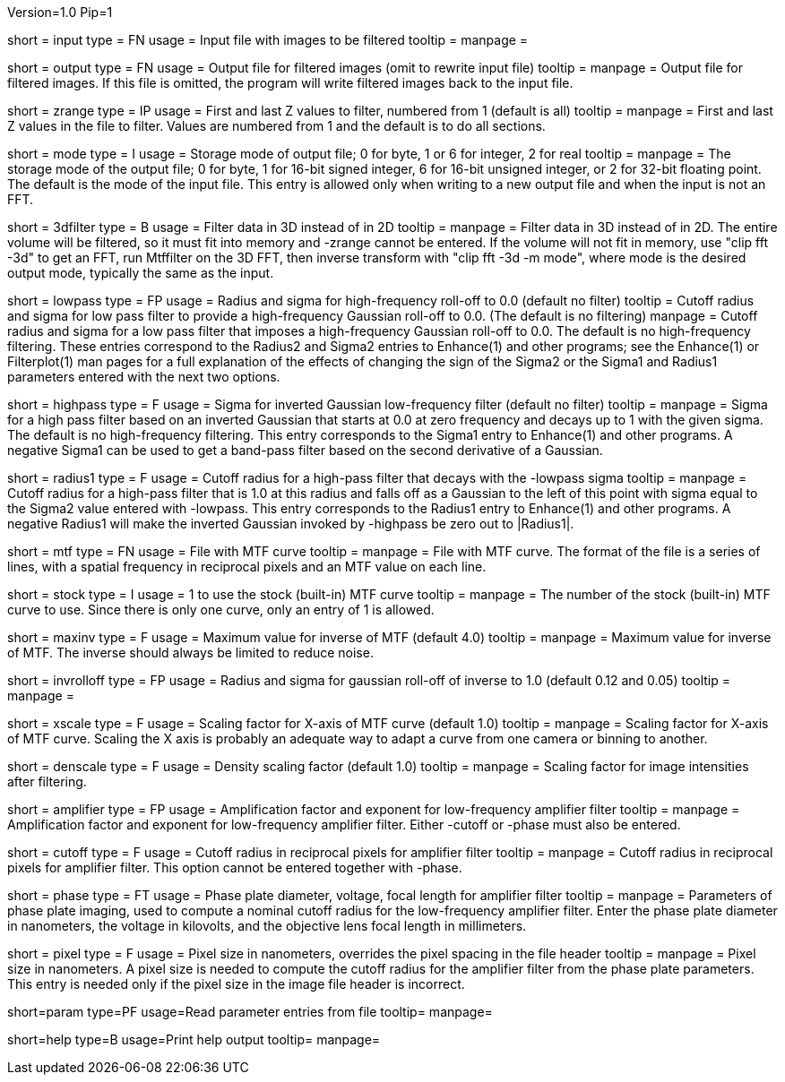 Version=1.0
Pip=1

[Field = InputFile]
short = input
type = FN
usage = Input file with images to be filtered
tooltip =
manpage = 

[Field = OutputFile]
short = output
type = FN
usage = Output file for filtered images (omit to rewrite input file)
tooltip =
manpage = Output file for filtered images.  If this file is omitted, the
program will write filtered images back to the input file.

[Field = StartingAndEndingZ]
short = zrange
type = IP
usage = First and last Z values to filter, numbered from 1 (default is all)
tooltip =
manpage = First and last Z values in the file to filter.  Values are
numbered from 1 and the default is to do all sections.

[Field = ModeToOutput]
short = mode
type = I
usage = Storage mode of output file; 0 for byte, 1 or 6 for integer, 2 for real
tooltip = 
manpage = The storage mode of the output file; 0 for byte, 1 for 16-bit 
signed integer, 6 for 16-bit unsigned integer, or 2 for 32-bit floating point.
The default is the mode of the input file.  This entry is allowed only when
writing to a new output file and when the input is not an FFT.

[Field = FilterIn3D]
short = 3dfilter
type = B
usage = Filter data in 3D instead of in 2D
tooltip = 
manpage = Filter data in 3D instead of in 2D.  The entire volume will be
filtered, so it must fit into memory and -zrange cannot be entered.  If the
volume will not fit in memory, use "clip fft -3d" to get an FFT, run Mtffilter
on the 3D FFT, then inverse transform with "clip fft -3d -m mode", where
mode is the desired output mode, typically the same as the input.

[Field = LowPassRadiusSigma]
short = lowpass
type = FP
usage = Radius and sigma for high-frequency roll-off to 0.0 (default no filter)
tooltip = Cutoff radius and sigma for low pass filter to provide a
high-frequency Gaussian roll-off to 0.0.  (The default is no filtering)
manpage = Cutoff radius and sigma for a low pass filter that imposes a
high-frequency Gaussian roll-off to 0.0.
The default is no high-frequency filtering.  These entries correspond to the
Radius2 and Sigma2 entries to Enhance(1) and other programs; see the
Enhance(1) or Filterplot(1)
man pages for a full explanation of the effects of changing the sign of 
the Sigma2 or the Sigma1 and Radius1 parameters entered with the next two
options.

[Field = HighPassSigma]
short = highpass
type = F
usage = Sigma for inverted Gaussian low-frequency filter (default no filter)
tooltip = 
manpage = Sigma for a high pass filter based on an inverted Gaussian that
starts at 0.0 at zero frequency and decays up to 1 with the given sigma.
The default is no high-frequency filtering.  This entry corresponds to the 
Sigma1 entry to Enhance(1) and other programs.  A negative Sigma1 can be used
to get a band-pass filter based on the second derivative of a Gaussian.

[Field = FilterRadius1]
short = radius1
type = F
usage = Cutoff radius for a high-pass filter that decays with the -lowpass sigma
tooltip = 
manpage = Cutoff radius for a high-pass filter that is 1.0 at this radius and
falls off as a Gaussian to the left of this point with sigma equal to the
Sigma2 value entered with -lowpass.  This entry corresponds to the
Radius1 entry to Enhance(1) and other programs.  A negative Radius1 will
make the inverted Gaussian invoked by -highpass be zero out to |Radius1|.

[Field = MtfFile]
short = mtf
type = FN
usage = File with MTF curve
tooltip =
manpage = File with MTF curve.  The format of the file is a series of lines,
with a spatial frequency in reciprocal pixels and an MTF value on each line. 

[Field = StockCurve]
short = stock
type = I
usage = 1 to use the stock (built-in) MTF curve
tooltip =
manpage = The number of the stock (built-in) MTF curve to use.  Since there is
only one curve, only an entry of 1 is allowed.

[Field = MaximumInverse]
short = maxinv
type = F
usage = Maximum value for inverse of MTF (default 4.0)
tooltip =
manpage = Maximum value for inverse of MTF.  The inverse should always
be limited to reduce noise.

[Field = InverseRolloffRadiusSigma]
short = invrolloff
type = FP
usage = Radius and sigma for gaussian roll-off of inverse to 1.0 (default 0.12
and 0.05)
tooltip =
manpage = 

[Field = XScaleFactor]
short = xscale
type = F
usage = Scaling factor for X-axis of MTF curve (default 1.0)
tooltip =
manpage = Scaling factor for X-axis of MTF curve.  Scaling the X axis is 
probably an adequate way to adapt a curve from one camera or binning to 
another.

[Field = DensityScaleFactor]
short = denscale
type = F
usage = Density scaling factor (default 1.0)
tooltip =
manpage = Scaling factor for image intensities after filtering.

[Field = AmplifierFactorAndPower]
short = amplifier
type = FP
usage = Amplification factor and exponent for low-frequency amplifier filter
tooltip =
manpage = Amplification factor and exponent for low-frequency amplifier
filter.  Either -cutoff or -phase must also be entered.

[Field = CutoffForAmplifier]
short = cutoff
type = F
usage = Cutoff radius in reciprocal pixels for amplifier filter
tooltip =
manpage = Cutoff radius in reciprocal pixels for amplifier filter.  This
option cannot be entered together with -phase.

[Field = PhasePlateParameters]
short = phase
type = FT
usage = Phase plate diameter, voltage, focal length for amplifier filter
tooltip =
manpage = Parameters of phase plate imaging, used to compute a nominal cutoff
radius for the low-frequency amplifier filter.  Enter the phase plate diameter
in nanometers, the voltage in kilovolts, and the objective lens focal length in
millimeters.

[Field = PixelSize]
short = pixel
type = F
usage = Pixel size in nanometers, overrides the pixel spacing in the file header
tooltip =
manpage = Pixel size in nanometers.  A pixel size is needed to compute the
cutoff radius for the amplifier filter from the phase plate parameters.  This
entry is needed only if the pixel size in the image file header is incorrect.

[Field = ParameterFile]
short=param
type=PF
usage=Read parameter entries from file
tooltip=
manpage=

[Field = usage]
short=help
type=B
usage=Print help output
tooltip=
manpage=
